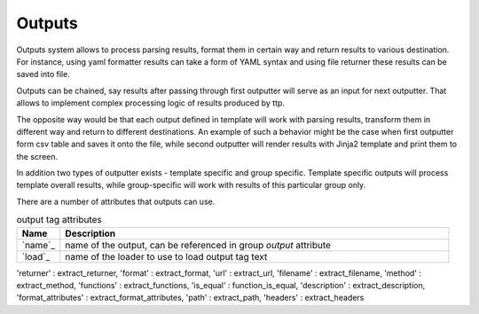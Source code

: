 Outputs
=======

Outputs system allows to process parsing results, format them in certain way and return results to various destination. For instance, using yaml formatter results can take a form of YAML syntax and using file returner these results can be saved into file.

Outputs can be chained, say results after passing through first outputter will serve as an input for next outputter. That allows to implement complex processing logic of results produced by ttp.

The opposite way would be that each output defined in template will work with parsing results, transform them in different way and return to different destinations. An example of such a behavior might be the case when first outputter form csv table and saves it onto the file, while second outputter will render results with Jinja2 template and print them to the screen.

In addition two types of outputter exists - template specific and group specific. Template specific outputs will process template overall results, while group-specific will work with results of this particular group only.

There are a number of attributes that outputs can use.

.. list-table:: output tag attributes
   :widths: 10 90
   :header-rows: 1

   * - Name
     - Description
   * - `name`_ 
     - name of the output, can be referenced in group *output* attribute
   * - `load`_ 
     - name of the loader to use to load output tag text
	 
'returner'       : extract_returner,
'format'         : extract_format,
'url'            : extract_url,
'filename'       : extract_filename,
'method'         : extract_method,
'functions'      : extract_functions,
'is_equal'       : function_is_equal,
'description'    : extract_description,
'format_attributes' : extract_format_attributes,
'path'           : extract_path,
'headers'        : extract_headers